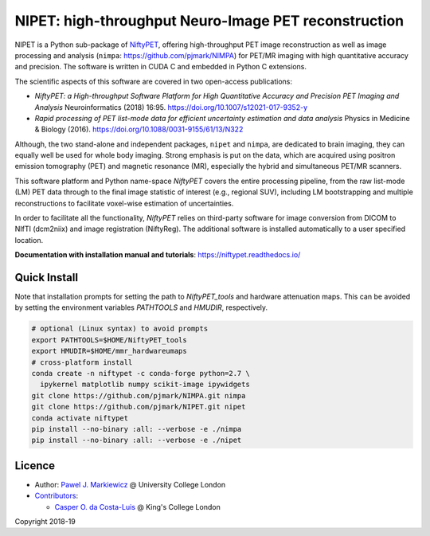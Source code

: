 ===========================================================
NIPET: high-throughput Neuro-Image PET reconstruction
===========================================================

|Docs| |PyPI-Status| |PyPI-Downloads|

NIPET is a Python sub-package of NiftyPET_, offering high-throughput PET image reconstruction as well as image processing and analysis (``nimpa``: https://github.com/pjmark/NIMPA) for PET/MR imaging with high quantitative accuracy and precision. The software is written in CUDA C and embedded in Python C extensions.

.. _NiftyPET: https://github.com/pjmark/NiftyPET

The scientific aspects of this software are covered in two open-access publications:

* *NiftyPET: a High-throughput Software Platform for High Quantitative Accuracy and Precision PET Imaging and Analysis* Neuroinformatics (2018) 16:95. https://doi.org/10.1007/s12021-017-9352-y

* *Rapid processing of PET list-mode data for efficient uncertainty estimation and data analysis* Physics in Medicine & Biology (2016). https://doi.org/10.1088/0031-9155/61/13/N322

Although, the two stand-alone and independent packages, ``nipet`` and ``nimpa``, are dedicated to brain imaging, they can equally well be used for whole body imaging.  Strong emphasis is put on the data, which are acquired using positron emission tomography (PET) and magnetic resonance (MR), especially the hybrid and simultaneous PET/MR scanners.

This software platform and Python name-space *NiftyPET* covers the entire processing pipeline, from the raw list-mode (LM) PET data through to the final image statistic of interest (e.g., regional SUV), including LM bootstrapping and multiple reconstructions to facilitate voxel-wise estimation of uncertainties.

In order to facilitate all the functionality, *NiftyPET* relies on third-party software for image conversion from DICOM to NIfTI (dcm2niix) and image registration (NiftyReg).  The additional software is installed automatically to a user specified location.

**Documentation with installation manual and tutorials**: https://niftypet.readthedocs.io/

Quick Install
~~~~~~~~~~~~~

Note that installation prompts for setting the path to `NiftyPET_tools` and
hardware attenuation maps. This can be avoided by setting the environment
variables `PATHTOOLS` and `HMUDIR`, respectively.

.. code:: sh

    # optional (Linux syntax) to avoid prompts
    export PATHTOOLS=$HOME/NiftyPET_tools
    export HMUDIR=$HOME/mmr_hardwareumaps
    # cross-platform install
    conda create -n niftypet -c conda-forge python=2.7 \
      ipykernel matplotlib numpy scikit-image ipywidgets
    git clone https://github.com/pjmark/NIMPA.git nimpa
    git clone https://github.com/pjmark/NIPET.git nipet
    conda activate niftypet
    pip install --no-binary :all: --verbose -e ./nimpa
    pip install --no-binary :all: --verbose -e ./nipet

Licence
~~~~~~~

|Licence|

- Author: `Pawel J. Markiewicz <https://github.com/pjmark>`__ @ University College London
- `Contributors <https://github.com/pjmark/NIPET/graphs/contributors>`__:

  - `Casper O. da Costa-Luis <https://github.com/casperdcl>`__ @ King's College London

Copyright 2018-19

.. |Docs| image:: https://readthedocs.org/projects/niftypet/badge/?version=latest
   :target: https://niftypet.readthedocs.io/en/latest/?badge=latest
.. |Licence| image:: https://img.shields.io/pypi/l/nipet.svg?label=licence
   :target: https://github.com/pjmark/NIPET/blob/master/LICENCE
.. |PyPI-Downloads| image:: https://img.shields.io/pypi/dm/nipet.svg?label=PyPI%20downloads
   :target: https://pypi.org/project/nipet
.. |PyPI-Status| image:: https://img.shields.io/pypi/v/nipet.svg?label=latest
   :target: https://pypi.org/project/nipet
